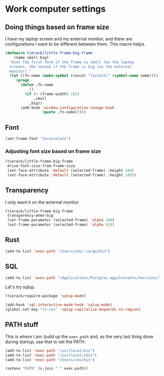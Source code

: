 * Work computer settings

** Doing things based on frame size

I have my laptop screen and my external montior, and there are
configurations I want to be different between them. This macro helps.

#+begin_src emacs-lisp
(defmacro tierack/little-frame-big-frame
    (name small big)
  "Eval the first form if the frame is small (on the laptop
  screen), the second if the frame is big (on the external
  monitor)."
  (let ((fn-name (make-symbol (concat "tierack/" (symbol-name name)))))
    `(progn
       (defun ,fn-name
           ()
         (if (< (frame-width) 165)
             ,small
           ,big))
       (add-hook 'window-configuration-change-hook
                 (quote ,fn-name)))))
#+end_src

** Font

#+begin_src emacs-lisp
(set-frame-font "Inconsolata")
#+end_src

*** Adjusting font size based on frame size

#+begin_src emacs-lisp
(tierack/little-frame-big-frame
 drive-font-size-from-frame-size
 (set-face-attribute 'default (selected-frame) :height 160)
 (set-face-attribute 'default (selected-frame) :height 180))
#+end_src

** Transparency

I only want it on the external monitor

#+begin_src emacs-lisp
(tierack/little-frame-big-frame
 transparency-when-big
 (set-frame-parameter (selected-frame) 'alpha 100)
 (set-frame-parameter (selected-frame) 'alpha 92))
#+end_src

** Rust

#+begin_src emacs-lisp
(add-to-list 'exec-path "/Users/cms/.cargo/bin")
#+end_src

** SQL

#+begin_src emacs-lisp
(add-to-list 'exec-path "/Applications/Postgres.app/Contents/Versions/9.5/bin")
#+end_src

Let's try sqlup.

#+begin_src emacs-lisp
(tierack/require-package 'sqlup-mode)

(add-hook 'sql-interactive-mode-hook 'sqlup-mode)
(global-set-key "\C-csu" 'sqlup-capitalize-keywords-in-region)
#+end_src

** PATH stuff

This is where I am: build up the =exec-path= and, as the very last
thing done during startup, use that to set the PATH.

#+begin_src emacs-lisp
(add-to-list 'exec-path "/usr/local/bin")
(add-to-list 'exec-path "/usr/local/sbin")
(add-to-list 'exec-path "/Users/cms/bin")

(setenv "PATH" (s-join ":" exec-path))
#+end_src
